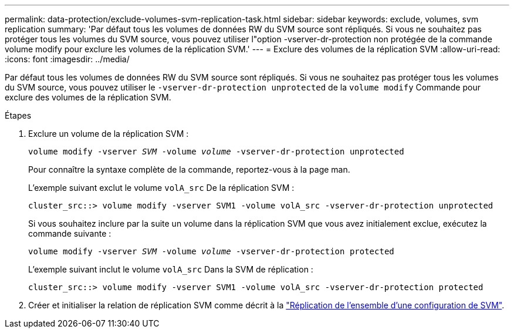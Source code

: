 ---
permalink: data-protection/exclude-volumes-svm-replication-task.html 
sidebar: sidebar 
keywords: exclude, volumes, svm replication 
summary: 'Par défaut tous les volumes de données RW du SVM source sont répliqués. Si vous ne souhaitez pas protéger tous les volumes du SVM source, vous pouvez utiliser l"option -vserver-dr-protection non protégée de la commande volume modify pour exclure les volumes de la réplication SVM.' 
---
= Exclure des volumes de la réplication SVM
:allow-uri-read: 
:icons: font
:imagesdir: ../media/


[role="lead"]
Par défaut tous les volumes de données RW du SVM source sont répliqués. Si vous ne souhaitez pas protéger tous les volumes du SVM source, vous pouvez utiliser le `-vserver-dr-protection unprotected` de la `volume modify` Commande pour exclure des volumes de la réplication SVM.

.Étapes
. Exclure un volume de la réplication SVM :
+
`volume modify -vserver _SVM_ -volume _volume_ -vserver-dr-protection unprotected`

+
Pour connaître la syntaxe complète de la commande, reportez-vous à la page man.

+
L'exemple suivant exclut le volume `volA_src` De la réplication SVM :

+
[listing]
----
cluster_src::> volume modify -vserver SVM1 -volume volA_src -vserver-dr-protection unprotected
----
+
Si vous souhaitez inclure par la suite un volume dans la réplication SVM que vous avez initialement exclue, exécutez la commande suivante :

+
`volume modify -vserver _SVM_ -volume _volume_ -vserver-dr-protection protected`

+
L'exemple suivant inclut le volume `volA_src` Dans la SVM de réplication :

+
[listing]
----
cluster_src::> volume modify -vserver SVM1 -volume volA_src -vserver-dr-protection protected
----
. Créer et initialiser la relation de réplication SVM comme décrit à la link:replicate-entire-svm-config-task.html["Réplication de l'ensemble d'une configuration de SVM"].

